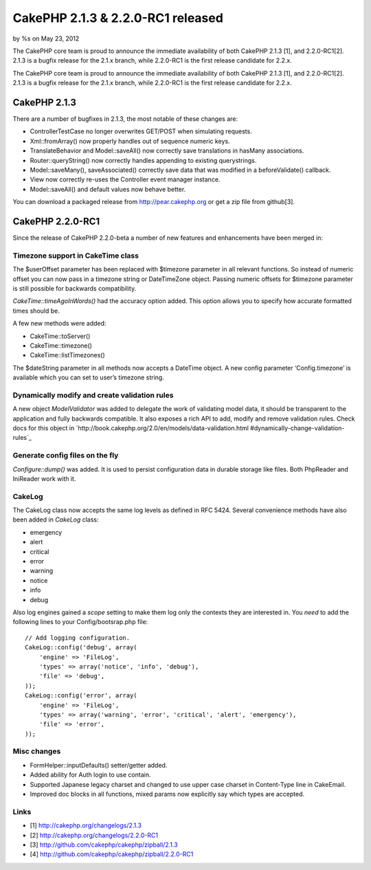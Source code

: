 CakePHP 2.1.3 & 2.2.0-RC1 released
==================================

by %s on May 23, 2012

The CakePHP core team is proud to announce the immediate availability
of both CakePHP 2.1.3 [1], and 2.2.0-RC1[2]. 2.1.3 is a bugfix release
for the 2.1.x branch, while 2.2.0-RC1 is the first release candidate
for 2.2.x.

The CakePHP core team is proud to announce the immediate availability
of both CakePHP 2.1.3 [1], and 2.2.0-RC1[2]. 2.1.3 is a bugfix release
for the 2.1.x branch, while 2.2.0-RC1 is the first release candidate
for 2.2.x.


CakePHP 2.1.3
-------------

There are a number of bugfixes in 2.1.3, the most notable of these
changes are:

+ ControllerTestCase no longer overwrites GET/POST when simulating
  requests.
+ Xml::fromArray() now properly handles out of sequence numeric keys.
+ TranslateBehavior and Model::saveAll() now correctly save
  translations in hasMany associations.
+ Router::queryString() now correctly handles appending to existing
  querystrings.
+ Model::saveMany(), saveAssociated() correctly save data that was
  modified in a beforeValidate() callback.
+ View now correctly re-uses the Controller event manager instance.
+ Model::saveAll() and default values now behave better.

You can download a packaged release from `http://pear.cakephp.org`_ or
get a zip file from github[3].


CakePHP 2.2.0-RC1
-----------------

Since the release of CakePHP 2.2.0-beta a number of new features and
enhancements have been merged in:


Timezone support in CakeTime class
~~~~~~~~~~~~~~~~~~~~~~~~~~~~~~~~~~

The $userOffset parameter has been replaced with $timezone parameter
in all relevant functions. So instead of numeric offset you can now
pass in a timezone string or DateTimeZone object. Passing numeric
offsets for $timezone parameter is still possible for backwards
compatibility.

`CakeTime::timeAgoInWords()` had the accuracy option added. This
option allows you to specify how accurate formatted times should be.

A few new methods were added:

+ CakeTime::toServer()
+ CakeTime::timezone()
+ CakeTime::listTimezones()

The $dateString parameter in all methods now accepts a DateTime
object. A new config parameter ‘Config.timezone’ is available which
you can set to user’s timezone string.


Dynamically modify and create validation rules
~~~~~~~~~~~~~~~~~~~~~~~~~~~~~~~~~~~~~~~~~~~~~~

A new object `ModelValidator` was added to delegate the work of
validating model data, it should be transparent to the application and
fully backwards compatible. It also exposes a rich API to add, modify
and remove validation rules. Check docs for this object in
`http://book.cakephp.org/2.0/en/models/data-validation.html
#dynamically-change-validation-rules`_


Generate config files on the fly
~~~~~~~~~~~~~~~~~~~~~~~~~~~~~~~~

`Configure::dump()` was added. It is used to persist configuration
data in durable storage like files. Both PhpReader and IniReader work
with it.


CakeLog
~~~~~~~

The CakeLog class now accepts the same log levels as defined in RFC
5424. Several convenience methods have also been added in `CakeLog`
class:

+ emergency
+ alert
+ critical
+ error
+ warning
+ notice
+ info
+ debug

Also log engines gained a `scope` setting to make them log only the
contexts they are interested in. You *need* to add the following lines
to your Config/bootsrap.php file:

::

    // Add logging configuration.
    CakeLog::config('debug', array(
        'engine' => 'FileLog',
        'types' => array('notice', 'info', 'debug'),
        'file' => 'debug',
    ));
    CakeLog::config('error', array(
        'engine' => 'FileLog',
        'types' => array('warning', 'error', 'critical', 'alert', 'emergency'),
        'file' => 'error',
    ));



Misc changes
~~~~~~~~~~~~

+ FormHelper::inputDefaults() setter/getter added.
+ Added ability for Auth login to use contain.
+ Supported Japanese legacy charset and changed to use upper case
  charset in Content-Type line in CakeEmail.
+ Improved doc blocks in all functions, mixed params now explicitly
  say which types are accepted.



Links
~~~~~

+ [1] `http://cakephp.org/changelogs/2.1.3`_
+ [2] `http://cakephp.org/changelogs/2.2.0-RC1`_
+ [3] `http://github.com/cakephp/cakephp/zipball/2.1.3`_
+ [4] `http://github.com/cakephp/cakephp/zipball/2.2.0-RC1`_




.. _http://cakephp.org/changelogs/2.1.3: http://cakephp.org/changelogs/2.1.3
.. _http://github.com/cakephp/cakephp/zipball/2.1.3: http://github.com/cakephp/cakephp/zipball/2.1.3
.. _http://cakephp.org/changelogs/2.2.0-RC1: http://cakephp.org/changelogs/2.2.0-RC1
.. _http://github.com/cakephp/cakephp/zipball/2.2.0-RC1: http://github.com/cakephp/cakephp/zipball/2.2.0-RC1
.. _http://book.cakephp.org/2.0/en/models/data-validation.html#dynamically-change-validation-rules: http://book.cakephp.org/2.0/en/models/data-validation.html#dynamically-change-validation-rules
.. _http://pear.cakephp.org: http://pear.cakephp.org
.. meta::
    :title: CakePHP 2.1.3 & 2.2.0-RC1 released
    :description: CakePHP Article related to release,CakePHP,news,News
    :keywords: release,CakePHP,news,News
    :copyright: Copyright 2012 
    :category: news

